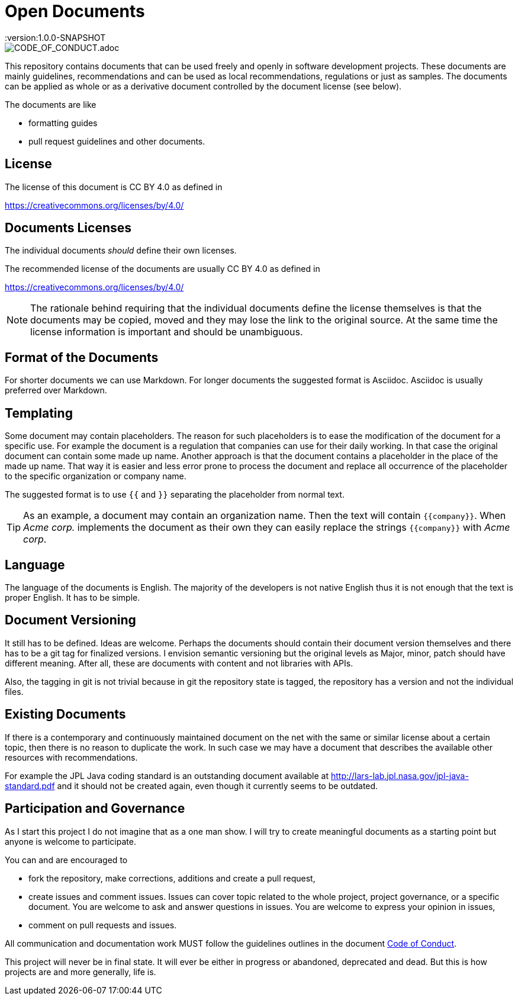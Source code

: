 = Open Documents
:version:1.0.0-SNAPSHOT

image::https://img.shields.io/badge/Contributor%20Covenant-v2.0%20adopted-ff69b4.svg[CODE_OF_CONDUCT.adoc]

This repository contains documents that can be used freely and openly in software development
projects. These documents are mainly guidelines, recommendations and can be used as local
recommendations, regulations or just as samples. The documents can be applied as whole or as a derivative
document controlled by the document license (see below).

The documents are like

* formatting guides
* pull request guidelines and other documents.

== License

The license of this document is CC BY 4.0 as defined in

https://creativecommons.org/licenses/by/4.0/

== Documents Licenses

The individual documents _should_ define their own licenses.

The recommended license of the documents are usually CC BY 4.0 as defined in

https://creativecommons.org/licenses/by/4.0/

NOTE: The rationale behind requiring that the individual documents define the license themselves is that
the documents may be copied, moved and they may lose the link to the original source. At the same time
the license information is important and should be unambiguous.

== Format of the Documents

For shorter documents we can use Markdown. For longer documents the suggested format is Asciidoc. Asciidoc
is usually preferred over Markdown.

== Templating

Some document may contain placeholders. The reason for such placeholders is to ease the modification of the
document for a specific use. For example the document is a regulation that companies can use for their
daily working. In that case the original document can contain some made up name. Another approach is that the
document contains a placeholder in the place of the made up name. That way it is easier and less error prone
to process the document and replace all occurrence of the placeholder to the specific organization or
company name.

====
The suggested format is to use `{{` and `}}` separating the placeholder from normal text.
====

TIP: As an example, a document may contain an organization name. Then the text
will contain `{{company}}`. When _Acme corp._ implements the document as their
own they can easily replace the strings `{{company}}` with _Acme corp_.

== Language

The language of the documents is English. The majority of the developers is not native English thus it is
not enough that the text is proper English. It has to be simple.

== Document Versioning

It still has to be defined. Ideas are welcome. Perhaps the documents should contain their document version
themselves and there has to be a git tag for finalized versions. I envision semantic versioning
but the original levels as Major, minor, patch should have different meaning. After all, these are
documents with content and not libraries with APIs.

Also, the tagging in git is not trivial because in git the repository state is tagged,
the repository has a version and not the individual files.

== Existing Documents

If there is a contemporary and continuously maintained document on the net with the same or similar
license about a certain topic, then there is no reason to duplicate the work. In such case we may
have a document that describes the available other resources with recommendations.

For example the JPL Java coding standard is an outstanding document available at
http://lars-lab.jpl.nasa.gov/jpl-java-standard.pdf and it should not be created again, even though it
currently seems to be outdated.

== Participation and Governance

As I start this project I do not imagine that as a one man show. I will try to create meaningful documents
as a starting point but anyone is welcome to participate.

You can and are encouraged to

* fork the repository, make corrections, additions and create a pull request,

* create issues and comment issues. Issues can cover topic related to the whole
  project, project governance, or a specific document. You are welcome to ask and
  answer questions in issues. You are welcome to express your opinion in issues,

* comment on pull requests and issues.

All communication and documentation work MUST follow the guidelines outlines in the document
link:CODE_OF_CONDUCT.adoc[Code of Conduct].

This project will never be in final state. It will ever be either in progress or abandoned,
deprecated and dead. But this is how projects are and more generally, life is.
